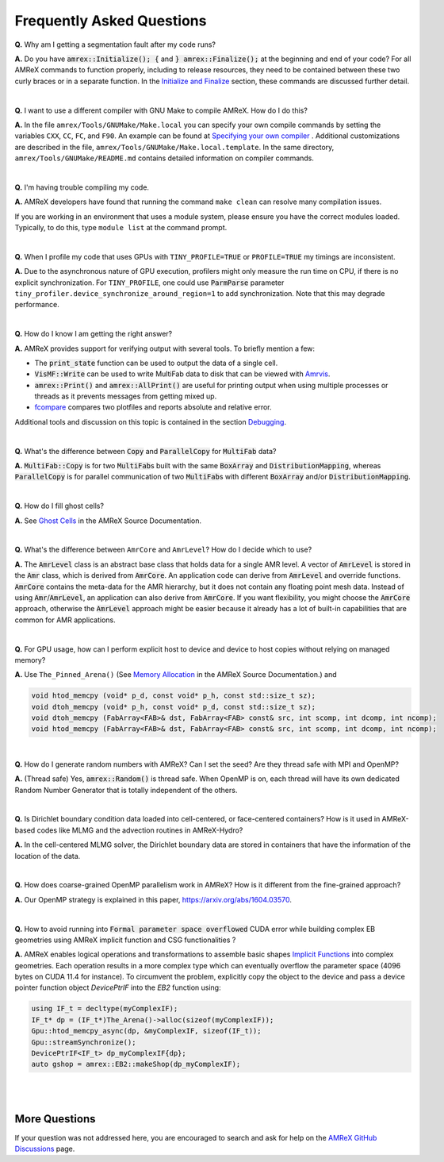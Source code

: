 .. role:: cpp(code)


Frequently Asked Questions
==========================


**Q.** Why am I getting a segmentation fault after my code runs?

**A.** Do you have :cpp:`amrex::Initialize(); {` and :cpp:`} amrex::Finalize();`
at the beginning and end of your code? For all AMReX commands to function
properly, including to release resources, they need to be contained
between these two curly braces or in a separate function. In the `Initialize
and Finalize`_ section, these commands are discussed further detail.

.. _`Initialize and Finalize` : https://amrex-codes.github.io/amrex/docs_html/Basics.html#initialize-and-finalize

|

**Q.** I want to use a different compiler with GNU Make to compile AMReX. How do I do this?

**A.** In the file ``amrex/Tools/GNUMake/Make.local`` you can specify your own compile
commands by setting the variables ``CXX``, ``CC``, ``FC``, and ``F90``.
An example can be found at `Specifying your own compiler`_ . Additional
customizations are described in the file, ``amrex/Tools/GNUMake/Make.local.template``.
In the same directory, ``amrex/Tools/GNUMake/README.md`` contains detailed
information on compiler commands.

.. _`Specifying your own compiler` : https://amrex-codes.github.io/amrex/docs_html/BuildingAMReX.html#specifying-your-own-compiler

|

**Q.** I'm having trouble compiling my code.

**A.** AMReX developers have found that running the command ``make clean`` can resolve
many compilation issues.

If you are working in an environment that uses
a module system, please ensure you have the correct modules loaded. Typically, to do this,
type ``module list`` at the command prompt.

|

**Q.** When I profile my code that uses GPUs with ``TINY_PROFILE=TRUE`` or ``PROFILE=TRUE``
my timings are inconsistent.

**A.** Due to the asynchronous nature of GPU execution, profilers might only
measure the run time on CPU, if there is no explicit synchronization.  For
``TINY_PROFILE``, one could use :cpp:`ParmParse` parameter
``tiny_profiler.device_synchronize_around_region=1`` to add synchronization.
Note that this may degrade performance.

|

**Q.** How do I know I am getting the right answer?

**A.** AMReX provides support for verifying output with several tools. To briefly mention a few:

- The :cpp:`print_state` function can be used to output the data of a single cell.
- :cpp:`VisMF::Write` can be used to write MultiFab data to disk that can be viewed with `Amrvis`_.
- :cpp:`amrex::Print()` and :cpp:`amrex::AllPrint()` are useful for printing
  output when using multiple processes or threads as it prevents messages
  from getting mixed up.
- `fcompare`_ compares two plotfiles and reports absolute and relative error.

Additional tools and discussion on this topic is contained
in the section `Debugging`_.

.. _`Debugging`: https://amrex-codes.github.io/amrex/docs_html/Basics.html#debugging

.. _`Amrvis`: https://amrex-codes.github.io/amrex/docs_html/Visualization.html#sec-amrvis

.. _`fcompare`: https://amrex-codes.github.io/amrex/docs_html/Post_Processing.html#fcompare

|

**Q.** What's the difference between :cpp:`Copy` and :cpp:`ParallelCopy` for
:cpp:`MultiFab` data?

**A.** :cpp:`MultiFab::Copy` is for two :cpp:`MultiFab`\ s built with the same
:cpp:`BoxArray` and :cpp:`DistributionMapping`, whereas :cpp:`ParallelCopy`
is for parallel communication of two :cpp:`MultiFab`\ s with different
:cpp:`BoxArray` and/or :cpp:`DistributionMapping`.

|

**Q.** How do I fill ghost cells?

**A.** See `Ghost Cells`_ in the AMReX Source Documentation.

.. _`Ghost Cells`: https://amrex-codes.github.io/amrex/docs_html/Basics.html#ghost-cells

|

**Q.** What's the difference between ``AmrCore`` and ``AmrLevel``? How do
I decide which to use?

**A.** The :cpp:`AmrLevel` class is an abstract base class that holds data
for a single AMR level.  A vector of :cpp:`AmrLevel` is stored in the
:cpp:`Amr` class, which is derived from :cpp:`AmrCore`.  An application code
can derive from :cpp:`AmrLevel` and override functions.  :cpp:`AmrCore`
contains the meta-data for the AMR hierarchy, but it does not contain any
floating point mesh data.  Instead of using :cpp:`Amr`/:cpp:`AmrLevel`, an
application can also derive from :cpp:`AmrCore`.  If you want flexibility,
you might choose the :cpp:`AmrCore` approach, otherwise the :cpp:`AmrLevel`
approach might be easier because it already has a lot of built-in
capabilities that are common for AMR applications.

|

**Q.** For GPU usage, how can I perform explicit host to device and
device to host copies without relying on managed memory?

**A.** Use ``The_Pinned_Arena()`` (See `Memory Allocation`_ in the AMReX
Source Documentation.) and

.. code-block::

 void htod_memcpy (void* p_d, const void* p_h, const std::size_t sz);
 void dtoh_memcpy (void* p_h, const void* p_d, const std::size_t sz);
 void dtoh_memcpy (FabArray<FAB>& dst, FabArray<FAB> const& src, int scomp, int dcomp, int ncomp);
 void htod_memcpy (FabArray<FAB>& dst, FabArray<FAB> const& src, int scomp, int dcomp, int ncomp);

.. _`Memory Allocation`: https://amrex-codes.github.io/amrex/docs_html/GPU.html#memory-allocation

|

**Q.** How do I generate random numbers with AMReX? Can I set the seed?
Are they thread safe with MPI and OpenMP?

**A.** (Thread safe) Yes, :cpp:`amrex::Random()` is thread safe. When OpenMP is on,
each thread will have its own dedicated Random Number Generator that
is totally independent of the others.

|

**Q.** Is Dirichlet boundary condition data loaded into cell-centered, or
face-centered containers? How is it used in AMReX-based codes like MLMG and the
advection routines in AMReX-Hydro?

**A.** In the cell-centered MLMG solver, the Dirichlet boundary data are stored
in containers that have the information of the location of the data.

|

**Q.** How does coarse-grained OpenMP parallelism work in AMReX? How is it
different from the fine-grained approach?

**A.** Our OpenMP strategy is explained in this paper, https://arxiv.org/abs/1604.03570.

|

**Q.** How to avoid running into :cpp:`Formal parameter space overflowed` CUDA error
while building complex EB geometries using AMReX implicit function and CSG functionalities ?

**A.** AMReX enables logical operations and transformations to assemble basic shapes `Implicit Functions`_
into complex geometries. Each operation results in a more complex type which can eventually overflow the
parameter space (4096 bytes on CUDA 11.4 for instance). To circumvent the problem, explicitly copy the object
to the device and pass a device pointer function object `DevicePtrIF` into the `EB2` function using:

.. code-block::

 using IF_t = decltype(myComplexIF);
 IF_t* dp = (IF_t*)The_Arena()->alloc(sizeof(myComplexIF));
 Gpu::htod_memcpy_async(dp, &myComplexIF, sizeof(IF_t));
 Gpu::streamSynchronize();
 DevicePtrIF<IF_t> dp_myComplexIF{dp};
 auto gshop = amrex::EB2::makeShop(dp_myComplexIF);

.. _`Implicit Functions`: https://amrex-codes.github.io/amrex/docs_html/EB.html#initializing-the-geometric-database

|
|

More Questions
--------------

If your question was not addressed here, you are encouraged to
search and ask for help on the `AMReX GitHub Discussions`_ page.

.. _`AMReX GitHub Discussions`: https://github.com/AMReX-Codes/amrex/discussions
